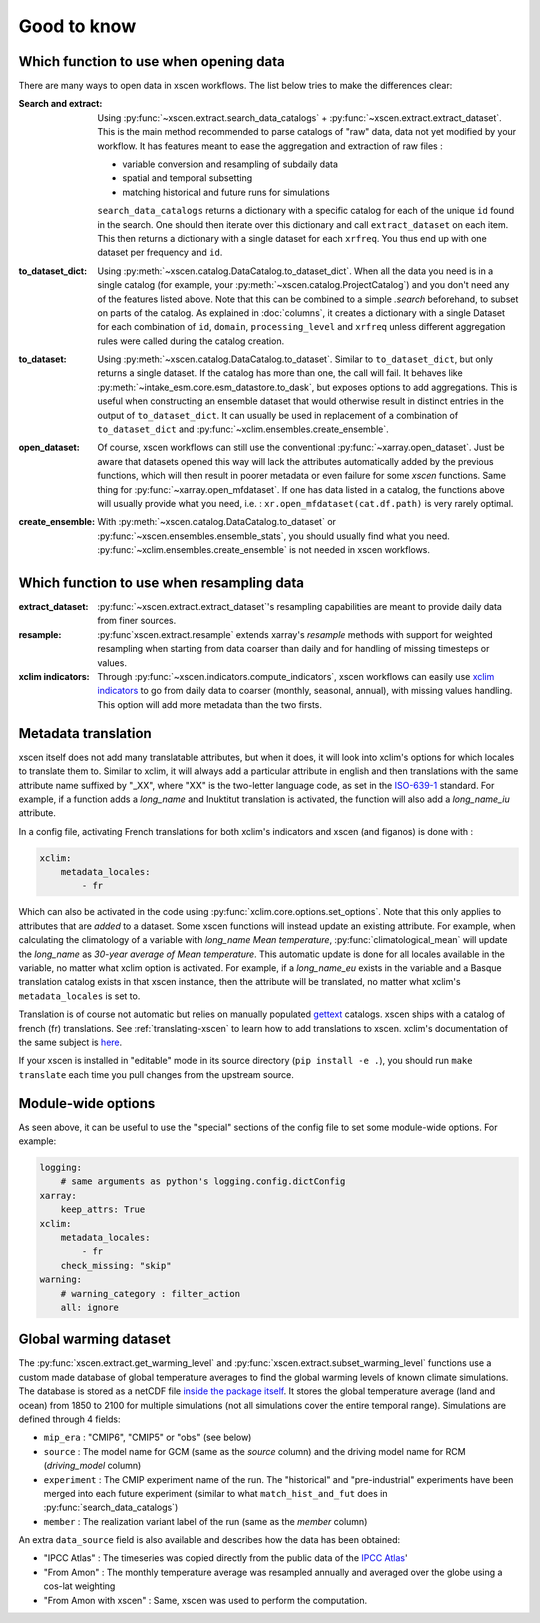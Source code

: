 ============
Good to know
============

.. _opening-data:

Which function to use when opening data
---------------------------------------
There are many ways to open data in xscen workflows. The list below tries to make the differences clear:

:Search and extract: Using :py:func:`~xscen.extract.search_data_catalogs` + :py:func:`~xscen.extract.extract_dataset`.
    This is the main method recommended to parse catalogs of "raw" data, data not yet modified by your workflow. It has features meant to ease the aggregation and extraction of raw files :

    * variable conversion and resampling of subdaily data
    * spatial and temporal subsetting
    * matching historical and future runs for simulations

    ``search_data_catalogs``  returns a dictionary with a specific catalog for each of the unique ``id`` found in the search. One should then iterate over this dictionary and call
    ``extract_dataset`` on each item. This then returns a dictionary with a single dataset for each ``xrfreq``. You thus end up with one dataset per frequency and ``id``.

:to_dataset_dict: Using :py:meth:`~xscen.catalog.DataCatalog.to_dataset_dict`.
    When all the data you need is in a single catalog (for example, your :py:meth:`~xscen.catalog.ProjectCatalog`) and you don't need any of the features listed above. Note that this can be combined to a simple `.search` beforehand, to subset on parts of the catalog.
    As explained in :doc:`columns`, it creates a dictionary with a single Dataset for each combination of ``id``, ``domain``, ``processing_level`` and ``xrfreq`` unless different aggregation rules were called during the catalog creation.

:to_dataset: Using :py:meth:`~xscen.catalog.DataCatalog.to_dataset`.
    Similar to ``to_dataset_dict``, but only returns a single dataset. If the catalog has more than one, the call will fail. It behaves like :py:meth:`~intake_esm.core.esm_datastore.to_dask`, but exposes options to add aggregations.
    This is useful when constructing an ensemble dataset that would otherwise result in distinct entries in the output of ``to_dataset_dict``. It can usually be used in
    replacement of a combination of ``to_dataset_dict`` and :py:func:`~xclim.ensembles.create_ensemble`.

:open_dataset: Of course, xscen workflows can still use the conventional :py:func:`~xarray.open_dataset`. Just be aware that datasets opened this way will lack the attributes
    automatically added by the previous functions, which will then result in poorer metadata or even failure for some `xscen` functions. Same thing for :py:func:`~xarray.open_mfdataset`. If one has data listed in a catalog,
    the functions above will usually provide what you need, i.e. : ``xr.open_mfdataset(cat.df.path)`` is very rarely optimal.

:create_ensemble: With :py:meth:`~xscen.catalog.DataCatalog.to_dataset` or :py:func:`~xscen.ensembles.ensemble_stats`, you should usually find what you need. :py:func:`~xclim.ensembles.create_ensemble` is not needed in xscen workflows.


Which function to use when resampling data
------------------------------------------

:extract_dataset: :py:func:`~xscen.extract.extract_dataset`'s resampling capabilities are meant to provide daily data from finer sources.

:resample: :py:func`xscen.extract.resample` extends xarray's `resample` methods with support for weighted resampling when starting from data coarser than daily and for handling of missing timesteps or values.

:xclim indicators: Through :py:func:`~xscen.indicators.compute_indicators`, xscen workflows can easily use `xclim indicators <https://xclim.readthedocs.io/en/stable/indicators.html>`_
    to go from daily data to coarser (monthly, seasonal, annual), with missing values handling. This option will add more metadata than the two firsts.


Metadata translation
--------------------

xscen itself does not add many translatable attributes, but when it does, it will look into xclim's options for which locales to translate them to. Similar to xclim, it will always add a particular attribute in english and then translations with the same attribute name suffixed by "_XX", where "XX" is the two-letter language code, as set in the `ISO-639-1 <https://en.wikipedia.org/wiki/ISO_639-1>`_ standard. For example, if a function adds a `long_name` and Inuktitut translation is activated, the function will also add a `long_name_iu` attribute.

In a config file, activating French translations for both xclim's indicators and xscen (and figanos) is done with :

.. code-block:: yaml

    xclim:
        metadata_locales:
            - fr

Which can also be activated in the code using :py:func:`xclim.core.options.set_options`. Note that this only applies to attributes that are *added* to a dataset. Some xscen functions will instead update an existing attribute. For example, when calculating the climatology of a variable with `long_name` `Mean temperature`, :py:func:`climatological_mean` will update the `long_name` as `30-year average of Mean temperature`. This automatic update is done for all locales available in the variable, no matter what xclim option is activated. For example, if a `long_name_eu` exists in the variable and a Basque translation catalog exists in that xscen instance, then the attribute will be translated, no matter what xclim's ``metadata_locales`` is set to.

Translation is of course not automatic but relies on manually populated `gettext <https://docs.python.org/3/library/gettext.html?highlight=gettext#module-gettext>`_ catalogs. xscen ships with a catalog of french (fr) translations. See :ref:`translating-xscen` to learn how to add translations to xscen. xclim's documentation of the same subject is `here <https://xclim.readthedocs.io/en/stable/internationalization.html>`_.

If your xscen is installed in "editable" mode in its source directory (``pip install -e .``), you should run ``make translate`` each time you pull changes from the upstream source.

Module-wide options
-------------------

As seen above, it can be useful to use the "special" sections of the config file to set some module-wide options. For example:

.. code-block:: yaml

    logging:
        # same arguments as python's logging.config.dictConfig
    xarray:
        keep_attrs: True
    xclim:
        metadata_locales:
            - fr
        check_missing: "skip"
    warning:
        # warning_category : filter_action
        all: ignore


Global warming dataset
----------------------
The :py:func:`xscen.extract.get_warming_level` and :py:func:`xscen.extract.subset_warming_level` functions use a custom made database of global temperature averages to find the global warming levels of known climate simulations. The database is stored as a netCDF file `inside the package itself <https://github.com/Ouranosinc/xscen/blob/main/xscen/data/IPCC_annual_global_tas.nc>`_. It stores the global temperature average (land and ocean) from 1850 to 2100 for multiple simulations (not all simulations cover the entire temporal range). Simulations are defined through 4 fields:

- ``mip_era`` : "CMIP6", "CMIP5" or "obs" (see below)
- ``source`` : The model name for GCM (same as the `source` column) and the driving model name for RCM (`driving_model` column)
- ``experiment`` : The CMIP experiment name of the run. The "historical" and "pre-industrial" experiments have been merged into each future experiment (similar to what ``match_hist_and_fut`` does in :py:func:`search_data_catalogs`)
- ``member`` : The realization variant label of the run (same as the `member` column)

An extra ``data_source`` field is also available and describes how the data has been obtained:

- "IPCC Atlas" : The timeseries was copied directly from the public data of the `IPCC Atlas <https://github.com/IPCC-WG1/Atlas/tree/main/datasets-aggregated-regionally/data>`_'
- "From Amon" : The monthly temperature average was resampled annually and averaged over the globe using a cos-lat weighting
- "From Amon with xscen" : Same, xscen was used to perform the computation.

